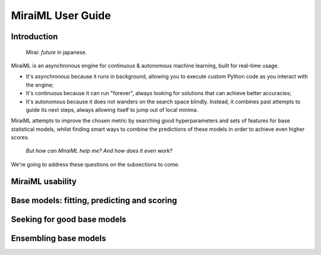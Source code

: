 MiraiML User Guide
==================

Introduction
------------

    Mirai: `future` in japanese.

MiraiML is an asynchronous engine for continuous & autonomous machine learning,
built for real-time usage.

- It's asynchronous because it runs in background, allowing you to execute custom
  Python code as you interact with the engine;

- It's continuous because it can run "forever", always looking for solutions that
  can achieve better accuracies;

- It's autonomous because it does not wanders on the search space blindly. Instead,
  it combines past attempts to guide its next steps, always allowing itself to jump
  out of local minima.

MiraiML attempts to improve the chosen metric by searching good hyperparameters
and sets of features for base statistical models, whilst finding smart ways to
combine the predictions of these models in order to achieve even higher scores.

    `But how can MiraiML help me? And how does it even work?`

We're going to address these questions on the subsections to come.

MiraiML usability
-----------------

Base models: fitting, predicting and scoring
--------------------------------------------

Seeking for good base models
----------------------------

Ensembling base models
----------------------
